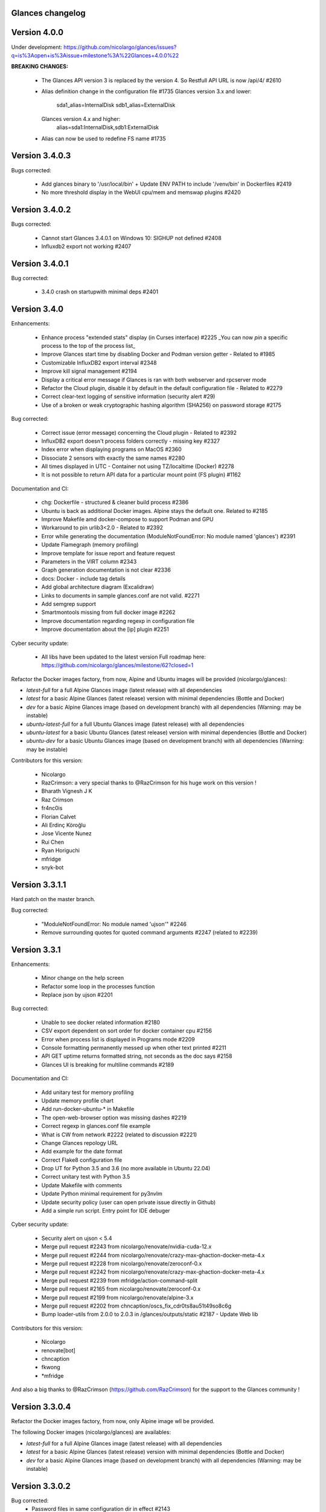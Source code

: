 ==============================================================================
                                Glances changelog
==============================================================================

===============
Version 4.0.0
===============

Under development: https://github.com/nicolargo/glances/issues?q=is%3Aopen+is%3Aissue+milestone%3A%22Glances+4.0.0%22

**BREAKING CHANGES:**

    * The Glances API version 3 is replaced by the version 4. So Restfull API URL is now /api/4/ #2610
    * Alias definition change in the configuration file #1735
      Glances version 3.x and lower:
        sda1_alias=InternalDisk
        sdb1_alias=ExternalDisk
      Glances version 4.x and higher:
        alias=sda1:InternalDisk,sdb1:ExternalDisk
    * Alias can now be used to redefine FS name #1735

===============
Version 3.4.0.3
===============

Bugs corrected:

    * Add glances binary to '/usr/local/bin' + Update ENV PATH to include '/venv/bin' in Dockerfiles #2419
    * No more threshold display in the WebUI cpu/mem and memswap plugins #2420

===============
Version 3.4.0.2
===============

Bugs corrected:

    * Cannot start Glances 3.4.0.1 on Windows 10: SIGHUP not defined #2408
    * Influxdb2 export not working #2407

===============
Version 3.4.0.1
===============

Bug corrected:

    * 3.4.0 crash on startupwith minimal deps #2401

===============
Version 3.4.0
===============

Enhancements:

    * Enhance process "extended stats" display (in Curses interface) #2225
      _You can now *pin* a specific process to the top of the process list_
    * Improve Glances start time by disabling Docker and Podman version getter - Related to #1985
    * Customizable InfluxDB2 export interval #2348
    * Improve kill signal management #2194
    * Display a critical error message if Glances is ran with both webserver and rpcserver mode
    * Refactor the Cloud plugin, disable it by default in the default configuration file - Related to #2279
    * Correct clear-text logging of sensitive information (security alert #29)
    * Use of a broken or weak cryptographic hashing algorithm (SHA256) on password storage #2175

Bug corrected:

    * Correct issue (error message) concerning the Cloud plugin - Related to #2392
    * InfluxDB2 export doesn't process folders correctly - missing key #2327
    * Index error when displaying programs on MacOS #2360
    * Dissociate 2 sensors with exactly the same names #2280
    * All times displayed in UTC - Container not using TZ/localtime (Docker) #2278
    * It is not possible to return API data for a particular mount point (FS plugin) #1162

Documentation and CI:

    * chg: Dockerfile - structured & cleaner build process #2386
    * Ubuntu is back as additional Docker images. Alpine stays the default one. Related to #2185
    * Improve Makefile amd docker-compose to support Podman and GPU
    * Workaround to pin urlib3<2.0 - Related to #2392
    * Error while generating the documentation (ModuleNotFoundError: No module named 'glances') #2391
    * Update Flamegraph (memory profiling)
    * Improve template for issue report and feature request
    * Parameters in the VIRT column #2343
    * Graph generation documentation is not clear #2336
    * docs: Docker - include tag details
    * Add global architecture diagram (Excalidraw)
    * Links to documents in sample glances.conf are not valid. #2271
    * Add semgrep support
    * Smartmontools missing from full docker image #2262
    * Improve documentation regarding regexp in configuration file
    * Improve documentation about the [ip] plugin #2251

Cyber security update:

    * All libs have been updated to the latest version
      Full roadmap here: https://github.com/nicolargo/glances/milestone/62?closed=1

Refactor the Docker images factory, from now, Alpine and Ubuntu images will be provided (nicolargo/glances):

- *latest-full* for a full Alpine Glances image (latest release) with all dependencies
- *latest* for a basic Alpine Glances (latest release) version with minimal dependencies (Bottle and Docker)
- *dev* for a basic Alpine Glances image (based on development branch) with all dependencies (Warning: may be instable)
- *ubuntu-latest-full* for a full Ubuntu Glances image (latest release) with all dependencies
- *ubuntu-latest* for a basic Ubuntu Glances (latest release) version with minimal dependencies (Bottle and Docker)
- *ubuntu-dev* for a basic Ubuntu Glances image (based on development branch) with all dependencies (Warning: may be instable)

Contributors for this version:

    * Nicolargo
    * RazCrimson: a very special thanks to @RazCrimson for his huge work on this version !
    * Bharath Vignesh J K
    * Raz Crimson
    * fr4nc0is
    * Florian Calvet
    * Ali Erdinç Köroğlu
    * Jose Vicente Nunez
    * Rui Chen
    * Ryan Horiguchi
    * mfridge
    * snyk-bot

===============
Version 3.3.1.1
===============

Hard patch on the master branch.

Bug corrected:

    * "ModuleNotFoundError: No module named 'ujson'" #2246
    * Remove surrounding quotes for quoted command arguments #2247 (related to #2239)

===============
Version 3.3.1
===============

Enhancements:

    * Minor change on the help screen
    * Refactor some loop in the processes function
    * Replace json by ujson #2201

Bug corrected:

    * Unable to see docker related information #2180
    * CSV export dependent on sort order for docker container cpu #2156
    * Error when process list is displayed in Programs mode #2209
    * Console formatting permanently messed up when other text printed #2211
    * API GET uptime returns formatted string, not seconds as the doc says #2158
    * Glances UI is breaking for multiline commands #2189

Documentation and CI:

    * Add unitary test for memory profiling
    * Update memory profile chart
    * Add run-docker-ubuntu-* in Makefile
    * The open-web-browser option was missing dashes #2219
    * Correct regexp in glances.conf file example
    * What is CW from network #2222 (related to discussion #2221)
    * Change Glances repology URL
    * Add example for the date format
    * Correct Flake8 configuration file
    * Drop UT for Python 3.5 and 3.6 (no more available in Ubuntu 22.04)
    * Correct unitary test with Python 3.5
    * Update Makefile with comments
    * Update Python minimal requirement for py3nvlm
    * Update security policy (user can open private issue directly in Github)
    * Add a simple run script. Entry point for IDE debuger

Cyber security update:

    * Security alert on ujson < 5.4
    * Merge pull request #2243 from nicolargo/renovate/nvidia-cuda-12.x
    * Merge pull request #2244 from nicolargo/renovate/crazy-max-ghaction-docker-meta-4.x
    * Merge pull request #2228 from nicolargo/renovate/zeroconf-0.x
    * Merge pull request #2242 from nicolargo/renovate/crazy-max-ghaction-docker-meta-4.x
    * Merge pull request #2239 from mfridge/action-command-split
    * Merge pull request #2165 from nicolargo/renovate/zeroconf-0.x
    * Merge pull request #2199 from nicolargo/renovate/alpine-3.x
    * Merge pull request #2202 from chncaption/oscs_fix_cdr0ts8au51t49so8c6g
    * Bump loader-utils from 2.0.0 to 2.0.3 in /glances/outputs/static #2187 - Update Web lib

Contributors for this version:

    * Nicolargo
    * renovate[bot]
    * chncaption
    * fkwong
    * *mfridge

And also a big thanks to @RazCrimson (https://github.com/RazCrimson) for the support to the Glances community !

===============
Version 3.3.0.4
===============

Refactor the Docker images factory, from now, only Alpine image wll be provided.

The following Docker images (nicolargo/glances) are availables:

- *latest-full* for a full Alpine Glances image (latest release) with all dependencies
- *latest* for a basic Alpine Glances (latest release) version with minimal dependencies (Bottle and Docker)
- *dev* for a basic Alpine Glances image (based on development branch) with all dependencies (Warning: may be instable)

===============
Version 3.3.0.2
===============

Bug corrected:
    * Password files in same configuration dir in effect #2143
    * Fail to load config file on Python 3.10 #2176

===============
Version 3.3.0.1
===============

Just a version to rebuild the Docker images.

===============
Version 3.3.0
===============

Enhancements:

    * Migration from AngularJS to Angular/React/Vue #2100 (many thanks to @fr4nc0is)
    * Improve the IP module with a link to Censys #2105
    * Add the public IP information to the WebUI #2105
    * Add an option to show a configurable clock/time module to display #2150
    * Add sort information on Docker plugin (console mode). Related to #2138
    * Password files in same configuration dir in effect #2143
    * If the container name is long, then display the start, not the end - Related to #1732
    * Make the Web UI same than Console for CPU plugin
    * [WINDOWS] Reorganise CPU stats display #2131
    * Remove the static exportable_plugins list from glances_export.py #1556
    * Limiting data exported for economic storage #1443

Bug corrected:

    * glances.conf FS hide not applying #1666
    * AMP: regex with special chars #2152
    * fix(help-screen): add missing shortcuts and columnize algorithmically #2135
    * Correct issue with the regexp filter (use fullmatch instead of match)
    * Errors when running Glances as web service #1702
    * Apply alias to Duplicate sensor name #1686
    * Make the hide function in sensors section compliant with lower/upercase #1590
    * Web UI truncates the days part of CPU time counter of the process list #2108
    * Correct alignement issue with the diskio plugin (Console UI)

Documentation and CI:

    * Refactor Docker file CI
    * Add Codespell to the CI pipeline #2148
    * Please add docker-compose example and document example. #2151
    * [DOC] Glances failed to start and some other issues - BSD #2106
    * [REQUEST Docker image] Output log to stdout #2128 (for debian)
    * Fix code scanning alert - Clear-text logging of sensitive information #2124
    * Improve makefile (with online documentation)
    * buildx failed with: ERROR: failed to solve: python:3.10-slim-buster: no match for platform in manifest #2120
    * [Update docs] Can I export only the fields I need in csv report？ #2113
    * Windows Python 3 installation fails on dependency package "future" #2109

Contributors for this version:

    * fr4nc0is : a very special thanks to @fr4nc0is for his huge work on the Glances v3.3.0 WebUI !!!
    * Kostis Anagnostopoulos
    * Kian-Meng Ang
    * dependabot[bot]
    * matthewaaronthacker
    * and your servant Nicolargo

===============
Version 3.2.7
===============

Enhancements:

    * Config to disable all plugins by default (or enable an exclusive list) #2089
    * Keybind(s) for modifying nice level #2081
    * [WEBUI] Reorganize help screen #2037
    * Add a Json stdout option #2060
    * Improve error message when export error occurs
    * Improve error message when MQTT error occurs
    * Change the way core are displayed
    * Remove unused key in the process list
    * Refactor top menu of the curse interface
    * Improve Irix display for the load plugin

Bug corrected:

    * In the sensor plugin thresholds in the configuration file should overwrite system ones #2058
    * Drive names truncated in Web UI #2055
    * Correct issue with CPU label

Documentation and CI:

    * Improve makefile help #2078
    * Add quote to the update command line (already ok for the installation). Related to #2073
    * Make Glances (almost) compliant with REUSE #2042
    * Update README for Debian package users
    * Update documentation for Docker
    * Update docs for new shortcut
    * Disable Pyright on the Git actions pipeline
    * Refactor comments
    * Except datutil import error
    * Another dep issue solved in the Alpine Docker + issue in the outdated method

Contributors for this version:

    * Nicolargo
    * Sylvain MOUQUET
    * FastThenLeft
    * Jiajie Chen
    * dbrennand
    * ewuerger

===============
Version 3.2.6
===============

Enhancement requests:

    * Create a Show option in the configuration file to only show some stats #2052
    * Use glances.conf file inside docker-compose folder for Docker images
    * Optionally disable public ip #2030
    * Update public ip at intervals #2029

Bug corrected:

    * Unitary tests should run loopback interface #2051
    * Add python-datutil dep for Focker plugin #2045
    * Add venv to list of .PHONY in Makefile #2043
    * Glances API Documentation displays non valid json #2036

A big thanks to @RazCrimson for his contribution !

Thanks for others contributors:

    * Steven Conaway
    * aekoroglu

===============
Version 3.2.5
===============

Enhancement requests:

    * Add a Accumulated per program function to the Glances process list needs test new feature plugin/ps #2015
    * Including battery and AC adapter health in Glances enhancement new feature #1049
    * Display uptime of a docker container enhancement plugin/docker #2004
    * Add a code formatter enhancement #1964

Bugs corrected:

    * Threading.Event.isSet is deprecated in Python 3.10 #2017
    * Fix code scanning alert - Clear-text logging of sensitive information security #2006
    * The gpu temperature unit are displayed incorrectly in web ui bug #2002
    * Doc for 'alert' Restfull/JSON API response documentation #1994
    * Show the spinning state of a disk documentation #1993
    * Web server status check endpoint enhancement #1988
    * --time parameter being ignored for client/server mode bug #1978
    * Amp with pipe do not work documentation #1976
    * glances_ip.py plugin relies on low rating / malicious site domain bug security #1975
    * "N" command freezes/unfreezes the current time instead of show/hide bug #1974
    * Missing commands in help "h" screen enhancement needs contributor #1973
    * Grafana dashboards not displayed with influxdb2 enhancement needs contributor #1960
    * Glances reports different amounts of used memory than free -m or top documentation #1924
    * Missing: Help command doesn't have info on TCP Connections bug documentation enhancement needs contributor #1675
    * Docstring convention documentation enhancement #940

Thanks for the bug report and the patch: @RazCrimson, @Karthikeyan Singaravelan, @Moldavite, @ledwards

===============
Version 3.2.4.1
===============

Bugs corrected:

    * Missing packaging dependency when using pip install #1955

===============
Version 3.2.4
===============

Bugs corrected:

    * Failure to start on Apple M1 Max #1939
    * Influxdb2 via SSL #1934
    * Update WebUI (security patch). Thanks to @notFloran.
    * Switch from black <> white theme with the '9' hotkey - Related to issue #976
    * Fix: Docker plugin - Invalid IO stats with Arch Linux #1945
    * Bug Fix: Docker plugin - Network stats not being displayed #1944
    * Fix Grafana CPU temperature panel #1954
    * is_disabled name fix #1949
    * Fix tipo in documentation #1932
    * distutils is deprecated in Python 3.10 #1923
    * Separate battery percentages #1920
    * Update docs and correct make docs-server target in Makefile

Enhancement requests:

    * Improve --issue by displaying the second update iteration and not the first one. More relevant
    * Improve --issue option with Python version and paths
    * Correct an issue on idle display
    * Refactor Mem + MemSwap Curse
    * Refactor CPU Curses code

Contributors for this version:
    * Nicolargo
    * RazCrimson
    * Floran Brutel
    * H4ckerxx44
    * Mohamad Mansour
    * Néfix Estrada
    * Zameer Manji

===============
Version 3.2.3.1
===============

Patch to correct issue (regression) #1922:

    * Incorrect processes disk IO stats #1922
    * DSM 6 docker error crash /sys/class/power_supply #1921

===============
Version 3.2.3
===============

Bugs corrected:

    * Docker container monitoring only show half command? #1912
    * Processor name getting cut off #1917
    * batinfo not in docker image (and in requirements files...) ? #1915
    * Glances don't send hostname (tag) to influxdb2 #1913
    * Public IP address doesn't display anymore #1910
    * Debian Docker images broken with version 3.2.2 #1905

Enhancement requests:

    * Make the process sort list configurable through the command line #1903
    * [WebUI] truncates network name #1699

===============
Version 3.2.2
===============

Bugs corrected:

    * [3.2.0/3.2.1] keybinding not working anymore #1904
    * InfluxDB/InfluxDB2 Export object has no attribute hostname #1899

Documentation: The "make docs" generate RestFull/API documentation file.

===============
Version 3.2.1
===============

Bugs corrected:

    * Glances 3.2.0 and influxdb export - Missing network data bug #1893

Enhancement requests:

    * Security audit - B411 enhancement (Monkey patch XML RPC Lib) #1025
    * Also search glances.conf file in /usr/share/doc/glances/glances.conf #1862

===============
Version 3.2.0
===============

This release is a major version (but minor number because the API did not change). It focus on
*CPU consumption*. I use `Flame profiling https://github.com/nicolargo/glances/wiki/Glances-FlameGraph`_
and code optimization to *reduce CPU consumption from 20% to 50%* depending on your system.

Enhancement and development requests:

    * Improve CPU consumption
        - Make the refresh rate configurable per plugin #1870
        - Add caching for processing username and cmdline
        - Correct and improve refresh time method
        - Set refresh rate for global CPU percent
        - Set the default refresh rate of system stats to 60 seconds
        - Default refresh time for sensors is refresh rate * 2
        - Improve history perf
        - Change main curses loop
        - Improve Docker client connection
        - Update Flame profiling
    * Get system sensors temperatures thresholds #1864
    * Filter data exported from Docker plugin
    * Make the Docker API connection timeout configurable
    * Add --issue to Github issue template
    * Add release-note in the Makefile
    * Add some comments in cpu_percent
    * Add some comments to the processlist.py
    * Set minimal version for PSUtil to 5.3.0
    * Add comment to default glances.conf file
    * Improve code quality #820
    * Update WebUI for security vuln

Bugs corrected:

    * Quit from help should return to main screen, not exit #1874
    * AttributeError: 'NoneType' object has no attribute 'current' #1875
    * Merge pull request #1873 from metayan/fix-history-add
    * Correct filter
    * Correct Flake8 issue in plugins
    * Pressing Q to get rid of irq not working #1792
    * Spelling correction in docs #1886
    * Starting an alias with a number causes a crash #1885
    * Network interfaces not applying in web UI #1884
    * Docker containers information missing with Docker 20.10.x #1878
    * Get system sensors temperatures thresholds #1864

Contibutors for this version:

    * Nicolargo
    * Markus Pöschl
    * Clifford W. Hansen
    * Blake
    * Yan

===============
Version 3.1.7
===============

Enhancements and bug corrected:

    * Security audit - B411 #1025 (by nicolargo)
    * GPU temperature not shown in webview #1849 (by nicolargo)
    * Remove shell=True for actions (following Bandit issue report) #1851 (by nicolargo)
    * Replace Travis by Github action #1850 (by nicolargo)
    * '/api/3/processlist/pid/3936'use this api can't get right info,all messy code #1828 (by nicolargo)
    * Refactor the way importants stats are displayed #1826 (by nicolargo)
    * Re-apply the Add hide option to sensors plugin #1596 PR (by nicolargo)
    * Smart plugin error while start glances as root #1806 (by nicolargo)
    * Plugin quicklook takes more than one seconds to update #1820 (by nicolargo)
    * Replace Pystache by Chevron 2/2  See #1817 (by nicolargo)
    * Doc. No SMART screenshot. #1799 (by nicolargo)
    * Update docs following PR #1798 (by nicolargo)

Contributors for this version:

    - Nicolargo
    - Deosrc
    - dependabot[bot]
    - Michael J. Cohen
    - Rui Chen
    - Stefan Eßer
    - Tuux

===============
Version 3.1.6.2
===============

Bugs corrected:

    * Remove bad merge for a non tested feature (see https://github.com/nicolargo/glances/issues/1787#issuecomment-774682954)

Version 3.1.6.1
===============

Bugs corrected:

    * Glances crash after installing module for shown GPU information on Windows 10 #1800

Version 3.1.6
=============

Enhancements and new features:

    * Kill a process from the Curses interface #1444
    * Manual refresh on F5 in the Curses interface #1753
    * Hide function in sensors section #1590
    * Enhancement Request: .conf parameter for AMP #1690
    * Password for Web/Browser mode  #1674
    * Unable to connect to Influxdb 2.0 #1776
    * ci: fix release process and improve build speeds #1782
    * Cache cpuinfo output #1700
    * sort by clicking improvements and bug #1578
    * Allow embedded AMP python script to be placed in a configurable location #1734
    * Add attributes to stdout/stdout-csv plugins #1733
    * Do not shorten container names #1723

Bugs corrected:

    * Version tag for docker image packaging #1754
    * Unusual characters in cmdline cause lines to disappear and corrupt the display #1692
    * UnicodeDecodeError on any command with a utf8 character in its name #1676
    * Docker image is not up to date install #1662
    * Add option to set the strftime format #1785
    * fix: docker dev build contains all optional requirements #1779
    * GPU information is incomplete via web #1697
    * [WebUI] Fix display of null values for GPU plugin #1773
    * crash on startup on Illumos when no swap is configured #1767
    * Glances crashes with 2 GPUS bug #1683
    * [Feature Request] Filter Docker containers#1748
    * Error with IP Plugin : object has no attribute #1528
    * docker-compose #1760
    * [WebUI] Fix sort by disk io #1759
    * Connection to MQTT server failst #1705
    * Misleading image tag latest-arm needs contributor packaging #1419
    * Docker nicolargo/glances:latest missing arm builds? #1746
    * Alpine image is broken packaging #1744
    * RIP Alpine? needs contributor packaging #1741
    * Manpage improvement documentation #1743
    * Make build reproducible packaging #1740
    * Automated multiarch builds for docker #1716
    * web ui of glances is not coming #1721
    * fixing command in json.rst #1724
    * Fix container rss value #1722
    * Alpine Image is broken needs test packaging #1720
    * Fix gpu plugin to handle multiple gpus with different reporting capabilities bug #1634

Version 3.1.5
=============

Enhancements and new features:

    * Enhancement: RSS for containers enhancement #1694
    * exports: support rabbitmq amqps enhancement #1687
    * Quick Look missing CPU Infos enhancement #1685
    * Add amqps protocol support for rabbitmq export #1688
    * Select host in Grafana json #1684
    * Value for free disk space is counterintuative on ext file systems enhancement #644

Bugs corrected:

    * Can't start server: unexpected keyword argument 'address' bug enhancement #1693
    * class AmpsList method _build_amps_list() Windows fail (glances/amps_list.py) bug #1689
    * Fix grammar in sensors documentation #1681
    * Reflect "used percent" user disk space for [fs] alert #1680
    * Bug: [fs] plugin needs to reflect user disk space usage needs test #1658
    * Fixed formatting on FS example #1673
    * Missing temperature documentation #1664
    * Wiki page for starting as a service documentation #1661
    * How to start glances with --username option on syetemd? documentation #1657
    * tests using /etc/glances/glances.conf from already installed version bug #1654
    * Unittests: Use sys.executable instead of hardcoding the python interpreter #1655
    * Glances should not phone home install #1646
    * Add lighttpd reverse proxy config to the wiki documentation #1643
    * Undefined name 'i' in plugins/glances_gpu.py bug #1635

Version 3.1.4
=============

Enhancements and new features:

    * FS filtering can be done on device name documentation enhancement #1606
    * Feature request: Include hostname in all (e.g. kafka) exports #1594
    * Threading.isAlive was removed in Python 3.9. Use is_alive. #1585
    * log file under public/shared tmp/ folders must not have deterministic name #1575
    * Install / Systemd Debian documentation #1560
    * Display load as percentage when Irix mode is disable #1554
    * [WebUI] Add a new TCP connections status plugin new feature #1547
    * Make processes.sort_key configurable enhancement #1536
    * NVIDIA GPU temperature #1523
    * Feature request: HDD S.M.A.R.T. #1288

Bugs corrected:

    * Glances 3.1.3: when no network interface with Public address #1615
    * NameError: name 'logger' is not defined #1602
    * Disk IO stats missing after upgrade to 5.5.x kernel #1601
    * Glances don't want to run on Crostini (LXC Container, Debian 10, python 3.7.3) #1600
    * Kafka key name needs to be bytes #1593
    * Can't start glances with glances --export mqtt #1581
    * [WEBUI] AMP plugins is not displayed correctly in the Web Interface #1574
    * Unhandled AttributeError when no config files found #1569
    * Glances writing lots of Docker Error message in logs file enhancement #1561
    * GPU stats not showing on mobile web view bug needs test #1555
    * KeyError: b'Rss:' in memory_maps #1551
    * CPU usage is always 100% #1550
    * IP plugin still exporting data when disabled #1544
    * Quicklook plugin not working on Systemd #1537

Version 3.1.3
=============

Enhancements and new features:

  * Add a new TCP connections status plugin enhancement #1526
  * Add --enable-plugin option from the command line

Bugs corrected:

  * Fix custom refresh time in the web UI #1548 by notFloran
  * Fix issue in WebUI with empty docker stats #1546 by notFloran
  * Glances fails without network interface bug #1535
  * Disable option in the configuration file is now take into account

Others:

  * Sensors plugin is disable by default (high CPU consumption on some Liux distribution).

Version 3.1.2
=============

Enhancements and new features:

  * Make CSV export append instead of replace #1525
  * HDDTEMP config IP and Port #1508
  * [Feature Request] Option in config to change character used to display percentage in Quicklook #1508

Bugs corrected:
  * Cannot restart glances with --export influxdb after update to 3.1.1 bug #1530
  * ip plugin empty interface bug #1509
  * Glances Snap doesn't run on Orange Pi Zero running Ubuntu Core 16 bug #1517
  * Error with IP Plugin : object has no attribute bug #1528
  * repair the problem that when running 'glances --stdout-csv amps' #1520
  * Possible typo in glances_influxdb.py #1514

Others:

      * In debug mode (-d) all duration (init, update are now logged). Grep duration in log file.

Version 3.1.1
=============

Enhancements and new features:

    * Please add some sparklines! #1446
    * Add Load Average (similar to Linux) on Windows #344
    * Add authprovider for cassandra export (thanks to @EmilienMottet) #1395
    * Curses's browser server list sorting added (thanks to @limfreee) #1396
    * ElasticSearch: add date to index, unbreak object push (thanks to @genevera) #1438
    * Performance issue with large folder #1491
    * Can't connect to influxdb with https enabled #1497

Bugs corrected:

    * Fix Cassandra table name export #1402
    * 500 Internal Server Error /api/3/network/interface_name #1401
    * Connection to MQTT server failed : getaddrinfo() argument 2 must be integer or string #1450
    * `l` keypress (hide alert log) not working after some time #1449
    * Too less data using prometheus exporter #1462
    * Getting an error when running with prometheus exporter #1469
    * Stack trace when starts Glances on CentOS #1470
    * UnicodeEncodeError: 'ascii' codec can't encode character u'\u25cf' - Raspbian stretch #1483
    * Prometheus integration broken with latest prometheus_client #1397
    * "sorted by ?" is displayed when setting the sort criterion to "USER" #1407
    * IP plugin displays incorrect subnet mask #1417
    * Glances PsUtil ValueError on IoCounter with TASK kernel options #1440
    * Per CPU in Web UI have some display issues. #1494
    * Fan speed and voltages section? #1398

Others:

    * Documentation is unclear how to get Docker information #1386
    * Add 'all' target to the Pip install (install all dependencies)
    * Allow comma separated commands in AMP

Version 3.1
===========

Enhancements and new features:

    * Add a CSV output format to the STDOUT output mode #1363
    * Feature request: HDD S.M.A.R.T. reports (thanks to @tnibert) #1288
    * Sort docker stats #1276
    * Prohibit some plug-in data from being exported to influxdb #1368
    * Disable plugin from Glances configuration file #1378
    * Curses-browser's server list paging added (thanks to @limfreee) #1385
    * Client Browser's thread management added (thanks to @limfreee) #1391

Bugs corrected:

    * TypeError: '<' not supported between instances of 'float' and 'str' #1315
    * GPU plugin not exported to influxdb #1333
    * Crash after running fine for several hours #1335
    * Timezone listed doesn’t match system timezone, outputs wrong time #1337
    * Compare issue with Process.cpu_times() #1339
    * ERROR -- Can not grab extended stats (invalid attr name 'num_fds') #1351
    * Action on port/web plugins is not working #1358
    * Support for monochrome (serial) terminals e.g. vt220 #1362
    * TypeError on opening (Wifi plugin) #1373
    * Some field name are incorrect in CSV export #1372
    * Standard output misbehaviour (need to flush) #1376
    * Create an option to set the username to use in Web or RPC Server mode #1381
    * Missing kernel task names when the webui is switched to long process names #1371
    * Drive name with special characters causes crash #1383
    * Cannot get stats in Cloud plugin (404) #1384

Others:

    * Add Docker documentation (thanks to @rgarrigue)
    * Refactor Glances logs (now called Glances events)
    * "chart" extra dep replace by "graph" #1389

Version 3.0.2
=============

Bug corrected:

    * Glances IO Errorno 22 - Invalid argument #1326

Version 3.0.1
=============

Bug corrected:

    *  AMPs error if no output are provided by the system call #1314

Version 3.0
===========

See the release note here: https://github.com/nicolargo/glances/wiki/Glances-3.0-Release-Note

Enhancements and new features:

    * Make the left side bar width dynamic in the Curse UI #1177
    * Add threads number in the process list #1259
    * A way to have only REST API available and disable WEB GUI access #1149
    * Refactor graph export plugin (& replace Matplolib by Pygal) #697
    * Docker module doesn't export details about stopped containers #1152
    * Add dynamic fields in all sections of the configuration file #1204
    * Make plugins and export CLI option dynamical #1173
    * Add a light mode for the console UI #1165
    * Refactor InfluxDB (API is now stable) #1166
    * Add deflate compression support to the RestAPI #1182
    * Add a code of conduct for Glances project's participants #1211
    * Context switches bottleneck identification #1212
    * Take advantage of the psutil issue #1025 (Add process_iter(attrs, ad_value)) #1105
    * Nice Process Priority Configuration #1218
    * Display debug message if dep lib is not found #1224
    * Add a new output mode to stdout #1168
    * Huge refactor of the WebUI packaging thanks to @spike008t #1239
    * Add time zone to the current time #1249
    * Use HTTPs URLs to check public IP address #1253
    * Add labels support to Promotheus exporter #1255
    * Overlap in Web UI when monitoring a machine with 16 cpu threads #1265
    * Support for exporting data to a MQTT server #1305

    One more thing ! A new Grafana Dash is available with:
    * Network interface variable
    * Disk variable
    * Container CPU

Bugs corrected:

    * Crash in the Wifi plugin on my Laptop #1151
    * Failed to connect to bus: No such file or directory #1156
    * glances_plugin.py has a problem with specific docker output #1160
    * Key error 'address' in the IP plugin #1176
    * NameError: name 'mode' is not defined in case of interrupt shortly after starting the server mode #1175
    * Crash on startup: KeyError: 'hz_actual_raw' on Raspbian 9.1 #1170
    * Add missing mount-observe and system-observe interfaces #1179
    * OS specific arguments should be documented and reported #1180
    * 'ascii' codec can't encode character u'\U0001f4a9' in position 4: ordinal not in range(128) #1185
    * KeyError: 'memory_info' on stats sum #1188
    * Electron/Atom processes displayed wrong in process list #1192
    * Another encoding issue... With both Python 2 and Python 3 #1197
    * Glances do not exit when eating 'q' #1207
    * FreeBSD blackhole bug #1202
    * Glances crashes when mountpoint with non ASCII characters exists #1201
    * [WEB UI] Minor issue on the Web UI #1240
    * [Glances 3.0 RC1] Client/Server is broken #1244
    * Fixing horizontal scrolling #1248
    * Stats updated during export (thread issue) #1250
    * Glances --browser crashed when more than 40 glances servers on screen 78x45 #1256
    * OSX - Python 3 and empty percent and res #1251
    * Crashes when influxdb option set #1260
    * AMP for kernel process is not working #1261
    * Arch linux package (2.11.1-2) psutil (v5.4.1): RuntimeWarning: ignoring OSError #1203
    * Glances crash with extended process stats #1283
    * Terminal window stuck at the last accessed *protected* server #1275
    * Glances shows mdadm RAID0 as degraded when chunksize=128k and the array isn't degraded. #1299
    * Never starts in a server on Google Cloud and FreeBSD #1292

Backward-incompatible changes:

    * Support for Python 3.3 has been dropped (EOL 2017-09-29)
    * Support for psutil < 5.3.0 has been dropped
    * Minimum supported Docker API version is now 1.21 (Docker plugins)
    * Support for InfluxDB < 0.9 is deprecated (InfluxDB exporter)
    * Zeroconf lib should be pinned to 0.19.1 for Python 2.x
    * --disable-<plugin> no longer available (use --disable-plugin <plugin>)
    * --export-<exporter> no longer available (use --export <exporter>)

News command line options:

    --disable-webui  Disable the WebUI (only RESTful API will respond)
    --enable-light   Enable the light mode for the UI interface
    --modules-list   Display plugins and exporters list
    --disable-plugin plugin1,plugin2
                     Disable a list of comma separated plugins
    --export exporter1,exporter2
                     Export stats to a comma separated exporters
    --stdout plugin1,plugin2.attribute
                     Display stats to stdout

News configuration keys in the glances.conf file:

Graph:

    [graph]
    # Configuration for the --export graph option
    # Set the path where the graph (.svg files) will be created
    # Can be overwrite by the --graph-path command line option
    path=/tmp
    # It is possible to generate the graphs automatically by setting the
    # generate_every to a non zero value corresponding to the seconds between
    # two generation. Set it to 0 to disable graph auto generation.
    generate_every=60
    # See following configuration keys definitions in the Pygal lib documentation
    # http://pygal.org/en/stable/documentation/index.html
    width=800
    height=600
    style=DarkStyle

Processes list Nice value:

    [processlist]
    # Nice priorities range from -20 to 19.
    # Configure nice levels using a comma-separated list.
    #
    # Nice: Example 1, non-zero is warning (default behavior)
    nice_warning=-20,-19,-18,-17,-16,-15,-14,-13,-12,-11,-10,-9,-8,-7,-6,-5,-4,-3,-2,-1,1,2,3,4,5,6,7,8,9,10,11,12,13,14,15,16,17,18,19
    #
    # Nice: Example 2, low priority processes escalate from careful to critical
    #nice_careful=1,2,3,4,5,6,7,8,9
    #nice_warning=10,11,12,13,14
    #nice_critical=15,16,17,18,19

Docker plugin (related to #1152)

    [docker]
    # By default, Glances only display running containers
    # Set the following key to True to display all containers
    all=False

All configuration file values (related to #1204)

    [influxdb]
    # It is possible to use dynamic system command
    prefix=`hostname`
    tags=foo:bar,spam:eggs,system:`uname -a`

==============================================================================
Glances Version 2
==============================================================================

Version 2.11.1
==============

    * [WebUI] Sensors not showing on Web (issue #1142)
    * Client and Quiet mode don't work together (issue #1139)

Version 2.11
============

Enhancements and new features:

    * New export plugin: standard and configurable RESTful exporter (issue #1129)
    * Add a JSON export module (issue #1130)
    * [WIP] Refactoring of the WebUI

Bugs corrected:

    * Installing GPU plugin crashes entire Glances (issue #1102)
    * Potential memory leak in Windows WebUI (issue #1056)
    * glances_network `OSError: [Errno 19] No such device` (issue #1106)
    * GPU plugin. <class 'TypeError'>: ... not JSON serializable"> (issue #1112)
    * PermissionError on macOS (issue #1120)
    * Can't move up or down in glances --browser (issue #1113)
    * Unable to give aliases to or hide network interfaces and disks (issue #1126)
    * `UnicodeDecodeError` on mountpoints with non-breaking spaces (issue #1128)

Installation:

    * Create a Snap of Glances (issue #1101)

Version 2.10
============

Enhancements and new features:

    * New plugin to scan remote Web sites (URL) (issue #981)
    * Add trends in the Curses interface (issue #1077)
    * Add new repeat function to the action (issue #952)
    * Use -> and <- arrows keys to switch between processing sort (issue #1075)
    * Refactor __init__ and main scripts (issue #1050)
    * [WebUI] Improve WebUI for Windows 10 (issue #1052)

Bugs corrected:

    * StatsD export prefix option is ignored (issue #1074)
    * Some FS and LAN metrics fail to export correctly to StatsD (issue #1068)
    * Problem with non breaking space in file system name (issue #1065)
    * TypeError: string indices must be integers (Network plugin) (issue #1054)
    * No Offline status for timeouted ports? (issue #1084)
    * When exporting, uptime values loop after 1 day (issue #1092)

Installation:

  * Create a package.sh script to generate .DEB, .RPM and others... (issue #722)
  ==> https://github.com/nicolargo/glancesautopkg
  * OSX: can't python setup.py install due to python 3.5 constraint (issue #1064)

Version 2.9.1
=============

Bugs corrected:

    * Glances PerCPU issues with Curses UI on Android (issue #1071)
    * Remove extra } in format string (issue #1073)

Version 2.9.0
=============

Enhancements and new features:

    * Add a Prometheus export module (issue #930)
    * Add a Kafka export module (issue #858)
    * Port in the -c URI (-c hostname:port) (issue #996)

Bugs corrected:

    * On Windows --export-statsd terminates immediately and does not export (issue #1067)
    * Glances v2.8.7 issues with Curses UI on Android (issue #1053)
    * Fails to start, OSError in sensors_temperatures (issue #1057)
    * Crashes after long time running the glances --browser (issue #1059)
    * Sensor values don't refresh since psutil backend (issue #1061)
    * glances-version.db Permission denied (issue #1066)

Version 2.8.8
=============

Bugs corrected:

    * Drop requests to check for outdated Glances version
    * Glances cannot load "Powersupply" (issue #1051)

Version 2.8.7
=============

Bugs corrected:

    * Windows OS - Global name standalone not defined again (issue #1030)

Version 2.8.6
=============

Bugs corrected:

    * Windows OS - Global name standalone not defined (issue #1030)

Version 2.8.5
=============

Bugs corrected:

    * Cloud plugin error: Name 'requests' is not defined (issue #1047)

Version 2.8.4
=============

Bugs corrected:

    * Correct issue on Travis CI test

Version 2.8.3
=============

Enhancements and new features:

    * Use new sensors-related APIs of psutil 5.1.0 (issue #1018)
    * Add a "Cloud" plugin to grab stats inside the AWS EC2 API (issue #1029)

Bugs corrected:

    * Unable to launch Glances on Windows (issue #1021)
    * Glances --export-influxdb starts Webserver (issue #1038)
    * Cut mount point name if it is too long (issue #1045)
    * TypeError: string indices must be integers in per cpu (issue #1027)
    * Glances crash on RPi 1 running ArchLinuxARM (issue #1046)

Version 2.8.2
=============

Bugs corrected:

    * InfluxDB export in 2.8.1 is broken (issue #1026)

Version 2.8.1
=============

Enhancements and new features:

    * Enable docker plugin on Windows (issue #1009) - Thanks to @fraoustin

Bugs corrected:

    * Glances export issue with CPU and SENSORS (issue #1024)
    * Can't export data to a CSV file in Client/Server mode (issue #1023)
    * Autodiscover error while binding on IPv6 addresses (issue #1002)
    * GPU plugin is display when hitting '4' or '5' shortkeys (issue #1012)
    * Interrupts and usb_fiq (issue #1007)
    * Docker image does not work in web server mode! (issue #1017)
    * IRQ plugin is not display anymore (issue #1013)
    * Autodiscover error while binding on IPv6 addresses (issue #1002)

Version 2.8
===========

Changes:

    * The curses interface on Windows is no more. The web-based interface is now
      the default. (issue #946)
    * The name of the log file now contains the name of the current user logged in,
      i.e., 'glances-USERNAME.log'.
    * IRQ plugin off by default. '--disable-irq' option replaced by '--enable-irq'.

Enhancements and new features:

    * GPU monitoring (limited to NVidia) (issue #170)
    * WebUI CPU consumption optimization (issue #836)
    * Not compatible with the new Docker API 2.0 (Docker 1.13) (issue #1000)
    * Add ZeroMQ exporter (issue #939)
    * Add CouchDB exporter (issue #928)
    * Add hotspot Wifi information (issue #937)
    * Add default interface speed and automatic rate thresolds (issue #718)
    * Highlight max stats in the processes list (issue #878)
    * Docker alerts and actions (issue #875)
    * Glances API returns the processes PPID (issue #926)
    * Configure server cached time from the command line --cached-time (issue #901)
    * Make the log logger configurable (issue #900)
    * System uptime in export (issue #890)
    * Refactor the --disable-* options (issue #948)
    * PID column too small if kernel.pid_max is > 99999 (issue #959)

Bugs corrected:

    * Glances RAID plugin Traceback (issue #927)
    * Default AMP crashes when 'command' given (issue #933)
    * Default AMP ignores `enable` setting (issue #932)
    * /proc/interrupts not found in an OpenVZ container (issue #947)

Version 2.7.1
=============

Bugs corrected:

    * AMP plugin crashes on start with Python 3 (issue #917)
    * Ports plugin crashes on start with Python 3 (issue #918)

Version 2.7
===========

Backward-incompatible changes:

    * Drop support for Python 2.6 (issue #300)

Deprecated:

    * Monitoring process list module is replaced by AMP (see issue #780)
    * Use --export-graph instead of --enable-history (issue #696)
    * Use --path-graph instead of --path-history (issue #696)

Enhancements and new features:

    * Add Application Monitoring Process plugin (issue #780)
    * Add a new "Ports scanner" plugin (issue #734)
    * Add a new IRQ monitoring plugin (issue #911)
    * Improve IP plugin to display public IP address (issue #646)
    * CPU additional stats monitoring: Context switch, Interrupts... (issue #810)
    * Filter processes by others stats (username) (issue #748)
    * [Folders] Differentiate permission issue and non-existence of a directory (issue #828)
    * [Web UI] Add cpu name in quicklook plugin (issue #825)
    * Allow theme to be set in configuration file (issue #862)
    * Display a warning message when Glances is outdated (issue #865)
    * Refactor stats history and export to graph. History available through API (issue #696)
    * Add Cassandra/Scylla export plugin (issue #857)
    * Huge pull request by Nicolas Hart to optimize the WebUI (issue #906)
    * Improve documentation: http://glances.readthedocs.io (issue #872)

Bugs corrected:

    * Crash on launch when viewing temperature of laptop HDD in sleep mode (issue #824)
    * [Web UI] Fix folders plugin never displayed (issue #829)
    * Correct issue IP plugin: VPN with no internet access (issue #842)
    * Idle process is back on FreeBSD and Windows (issue #844)
    * On Windows, Glances try to display unexisting Load stats (issue #871)
    * Check CPU info (issue #881)
    * Unicode error on processlist on Windows server 2008 (french) (issue #886)
    * PermissionError/OSError when starting glances (issue #885)
    * Zeroconf problem with zeroconf_type = "_%s._tcp." % __appname__ (issue #888)
    * Zeroconf problem with zeroconf service name (issue #889)
    * [WebUI] Glances will not get past loading screen - Windows OS (issue #815)
    * Improper bytes/unicode in glances_hddtemp.py (issue #887)
    * Top 3 processes are back in the alert summary

Code quality follow up: from 5.93 to 6.24 (source: https://scrutinizer-ci.com/g/nicolargo/glances)

Version 2.6.2
=============

Bugs corrected:

    * Crash with Docker 1.11 (issue #848)

Version 2.6.1
=============

Enhancements and new features:

    * Add a connector to Riemann (issue #822 by Greogo Nagy)

Bugs corrected:

    * Browsing for servers which are in the [serverlist] is broken (issue #819)
    * [WebUI] Glances will not get past loading screen (issue #815) opened 9 days ago
    * Python error after upgrading from 2.5.1 to 2.6 bug (issue #813)

Version 2.6
===========

Deprecations:

    * Add deprecation warning for Python 2.6.
      Python 2.6 support will be dropped in future releases.
      Please switch to at least Python 2.7 or 3.3+ as soon as possible.
      See http://www.snarky.ca/stop-using-python-2-6 for more information.

Enhancements and new features:

    * Add a connector to ElasticSearch (welcome to Kibana dashboard) (issue #311)
    * New folders' monitoring plugins (issue #721)
    * Use wildcard (regexp) to the hide configuration option for network, diskio and fs sections (issue #799 )
    * Command line arguments are now take into account in the WebUI (#789 by  @notFloran)
    * Change username for server and web server authentication (issue #693)
    * Add an option to disable top menu (issue #766)
    * Add IOps in the DiskIO plugin (issue #763)
    * Add hide configuration key for FS Plugin (issue #736)
    * Add process summary min/max stats (issue #703)
    * Add timestamp to the CSV export module (issue #708)
    * Add a shortcut 'E' to delete process filter (issue #699)
    * By default, hide disk I/O ram1-** (issue #714)
    * When Glances is starting the notifications should be delayed (issue #732)
    * Add option (--disable-bg) to disable ANSI background colours (issue #738 by okdana)
    * [WebUI] add "pointer" cursor for sortable columns (issue #704 by @notFloran)
    * [WebUI] Make web page title configurable (issue #724)
    * Do not show interface in down state (issue #765)
    * InfluxDB > 0.9.3 needs float and not int for numerical value (issue#749 and issue#750 by nicolargo)

Bugs corrected:

    * Can't read sensors on a Thinkpad (issue #711)
    * InfluxDB/OpenTSDB: tag parsing broken (issue #713)
    * Grafana Dashboard outdated for InfluxDB 0.9.x (issue #648)
    * '--tree' breaks process filter on Debian 8 (issue #768)
    * Fix highlighting of process when it contains whitespaces (issue #546 by Alessio Sergi)
    * Fix RAID support in Python 3 (issue #793 by Alessio Sergi)
    * Use dict view objects to avoid issue (issue #758 by Alessio Sergi)
    * System exit if Cpu not supported by the Cpuinfo lib (issue #754 by nicolargo)
    * KeyError: 'cpucore' when exporting data to InfluxDB (issue #729 by nicolargo)

Others:
    * A new Glances docker container to monitor your Docker infrastructure is available here (issue #728): https://hub.docker.com/r/nicolargo/glances/
    * Documentation is now generated automatically thanks to Sphinx and the Alessio Sergi patch (https://glances.readthedocs.io/en/latest/)

Contributors summary:
    * Nicolas Hennion: 112 commits
    * Alessio Sergi: 55 commits
    * Floran Brutel: 19 commits
    * Nicolas Hart: 8 commits
    * @desbma: 4 commits
    * @dana: 2 commits
    * Damien Martin, Raju Kadam, @georgewhewell: 1 commit

Version 2.5.1
=============

Bugs corrected:

    * Unable to unlock password protected servers in browser mode bug (issue #694)
    * Correct issue when Glances is started in console on Windows OS
    * [WebUI] when alert is ongoing hide level enhancement (issue #692)

Version 2.5
===========

Enhancements and new features:

    * Allow export of Docker and sensors plugins stats to InfluxDB, StatsD... (issue #600)
    * Docker plugin shows IO and network bitrate (issue #520)
    * Server password configuration for the browser mode (issue #500)
    * Add support for OpenTSDB export (issue #638)
    * Add additional stats (iowait, steal) to the perCPU plugin (issue #672)
    * Support Fahrenheit unit in the sensor plugin using the --fahrenheit command line option (issue #620)
    * When a process filter is set, display sum of CPU, MEM... (issue #681)
    * Improve the QuickLookplugin by adding hardware CPU info (issue #673)
    * WebUI display a message if server is not available (issue #564)
    * Display an error if export is not used in the standalone/client mode (issue #614)
    * New --disable-quicklook, --disable-cpu, --disable-mem, --disable-swap, --disable-load tags (issue #631)
    * Complete refactoring of the WebUI thanks to the (awesome) Floran pull (issue #656)
    * Network cumulative /combination feature available in the WebUI (issue #552)
    * IRIX mode off implementation (issue#628)
    * Short process name displays arguments (issue #609)
    * Server password configuration for the browser mode (issue #500)
    * Display an error if export is not used in the standalone/client mode (issue #614)

Bugs corrected:

    * The WebUI displays bad sensors stats (issue #632)
    * Filter processes crashes with a bad regular expression pattern (issue #665)
    * Error with IP plugin (issue #651)
    * Crach with Docker plugin (issue #649)
    * Docker plugin crashes with webserver mode (issue #654)
    * Infrequently crashing due to assert (issue #623)
    * Value for free disk space is counterintuative on ext file systems (issue #644)
    * Try/catch for unexpected psutil.NoSuchProcess: process no longer exists (issue #432)
    * Fatal error using Python 3.4 and Docker plugin bug (issue #602)
    * Add missing new line before g man option (issue #595)
    * Remove unnecessary type="text/css" for link (HTML5) (issue #595)
    * Correct server mode issue when no network interface is available (issue #528)
    * Avoid crach on olds kernels (issue #554)
    * Avoid crashing if LC_ALL is not defined by user (issue #517)
    * Add a disable HDD temperature option on the command line (issue #515)


Version 2.4.2
=============

Bugs corrected:

    * Process no longer exists (again) (issue #613)
    * Crash when "top extended stats" is enabled on OS X (issue #612)
    * Graphical percentage bar displays "?" (issue #608)
    * Quick look doesn't work (issue #605)
    * [Web UI] Display empty Battery sensors enhancement (issue #601)
    * [Web UI] Per CPU plugin has to be improved (issue #566)

Version 2.4.1
=============

Bugs corrected:

    * Fatal error using Python 3.4 and Docker plugin bug (issue #602)

Version 2.4
===========

Changes:

    * Glances doesn't provide a system-wide configuration file by default anymore.
      Just copy it in any of the supported locations. See glances-doc.html for
      more information. (issue #541)
    * The default key bindings have been changed to:
      - 'u': sort processes by USER
      - 'U': show cumulative network I/O
    * No more translations

Enhancements and new features:

    * The Web user interface is now based on AngularJS (issue #473, #508, #468)
    * Implement a 'quick look' plugin (issue #505)
    * Add sort processes by USER (issue #531)
    * Add a new IP information plugin (issue #509)
    * Add RabbitMQ export module (issue #540 Thk to @Katyucha)
    * Add a quiet mode (-q), can be useful using with export module
    * Grab FAN speed in the Glances sensors plugin (issue #501)
    * Allow logical mounts points in the FS plugin (issue #448)
    * Add a --disable-hddtemp to disable HDD temperature module at startup (issue #515)
    * Increase alert minimal delay to 6 seconds (issue #522)
    * If the Curses application raises an exception, restore the terminal correctly (issue #537)

Bugs corrected:

    * Monitor list, all processes are take into account (issue #507)
    * Duplicated --enable-history in the doc (issue #511)
    * Sensors title is displayed if no sensors are detected (issue #510)
    * Server mode issue when no network interface is available (issue #528)
    * DEBUG mode activated by default with Python 2.6 (issue #512)
    * Glances display of time trims the hours showing only minutes and seconds (issue #543)
    * Process list header not decorating when sorting by command (issue #551)

Version 2.3
===========

Enhancements and new features:

    * Add the Docker plugin (issue #440) with per container CPU and memory monitoring (issue #490)
    * Add the RAID plugin (issue #447)
    * Add actions on alerts (issue #132). It is now possible to run action (command line) by triggers. Action could contain {{tag}} (Mustache) with stat value.
    * Add InfluxDB export module (--export-influxdb) (issue #455)
    * Add StatsD export module (--export-statsd) (issue #465)
    * Refactor export module (CSV export option is now --export-csv). It is now possible to export stats from the Glances client mode (issue #463)
    * The Web interface is now based on Bootstrap / RWD grid (issue #417, #366 and #461) Thanks to Nicolas Hart @nclsHart
    * It is now possible, through the configuration file, to define if an alarm should be logged or not (using the _log option) (issue #437)
    * You can now set alarm for Disk IO
    * API: add getAllLimits and getAllViews methods (issue #481) and allow CORS request (issue #479)
    * SNMP client support NetApp appliance (issue #394)

Bugs corrected:

    *  R/W error with the glances.log file (issue #474)

Other enhancement:

    * Alert < 3 seconds are no longer displayed

Version 2.2.1
=============

    * Fix incorrect kernel thread detection with --hide-kernel-threads (issue #457)
    * Handle IOError exception if no /etc/os-release to use Glances on Synology DSM (issue #458)
    * Check issue error in client/server mode (issue #459)

Version 2.2
===========

Enhancements and new features:

    * Add centralized curse interface with a Glances servers list to monitor (issue #418)
    * Add processes tree view (--tree) (issue #444)
    * Improve graph history feature (issue #69)
    * Extended stats is disable by default (use --enable-process-extended to enable it - issue #430)
    * Add a short key ('F') and a command line option (--fs-free-space) to display FS free space instead of used space (issue #411)
    * Add a short key ('2') and a command line option (--disable-left-sidebar) to disable/enable the side bar (issue #429)
    * Add CPU times sort short key ('t') in the curse interface (issue #449)
    * Refactor operating system detection for GNU/Linux operating system
    * Code optimization

Bugs corrected:

    * Correct a bug with Glances pip install --user (issue #383)
    * Correct issue on battery stat update (issue #433)
    * Correct issue on process no longer exist (issues #414 and #432)

Version 2.1.2
=============

    Maintenance version (only needed for Mac OS X).

Bugs corrected:

    * Mac OS X: Error if Glances is not ran with sudo (issue #426)

Version 2.1.1
=============

Enhancement:

    * Automatically compute top processes number for the current screen (issue #408)
    * CPU and Memory footprint optimization (issue #401)

Bugs corrected:

    * Mac OS X 10.9: Exception at start (issue #423)
    * Process no longer exists (issue #421)
    * Error with Glances Client with Python 3.4.1 (issue #419)
    * TypeError: memory_maps() takes exactly 2 arguments (issue #413)
    * No filesystem information since Glances 2.0 bug enhancement (issue #381)

Version 2.1
===========

    * Add user process filter feature
      User can define a process filter pattern (as a regular expression).
      The pattern could be defined from the command line (-f <pattern>)
      or by pressing the ENTER key in the curse interface.
      For the moment, process filter feature is only available in standalone mode.
    * Add extended processes information for top process
      Top process stats availables: CPU affinity, extended memory information (shared, text, lib, datat, dirty, swap), open threads/files and TCP/UDP network sessions, IO nice level
      For the moment, extended processes stats are only available in standalone mode.
    * Add --process-short-name tag and '/' key to switch between short/command line
    * Create a max_processes key in the configuration file
      The goal is to reduce the number of displayed processes in the curses UI and
      so limit the CPU footprint of the Glances standalone mode.
      The API always return all the processes, the key is only active in the curses UI.
      If the key is not define, all the processes will be displayed.
      The default value is 20 (processes displayed).
      For the moment, this feature is only available in standalone mode.
    * Alias for network interfaces, disks and sensors
      Users can configure alias from the Glances configuration file.
    * Add Glances log message (in the /tmp/glances.log file)
      The default log level is INFO, you can switch to the DEBUG mode using the -d option on the command line.
    * Add RESTful API to the Web server mode
      RESTful API doc: https://github.com/nicolargo/glances/wiki/The-Glances-RESTFULL-JSON-API
    * Improve SNMP fallback mode for Cisco IOS, VMware ESXi
    * Add --theme-white feature to optimize display for white background
    * Experimental history feature (--enable-history option on the command line)
      This feature allows users to generate graphs within the curse interface.
      Graphs are available for CPU, LOAD and MEM.
      To generate graph, click on the 'g' key.
      To reset the history, press the 'r' key.
      Note: This feature uses the matplotlib library.
    * CI: Improve Travis coverage

Bugs corrected:

    * Quitting glances leaves a column layout to the current terminal (issue #392)
    * Glances crashes with malformed UTF-8 sequences in process command lines (issue #391)
    * SNMP fallback mode is not Python 3 compliant (issue #386)
    * Trouble using batinfo, hddtemp, pysensors w/ Python (issue #324)


Version 2.0.1
=============

Maintenance version.

Bugs corrected:

    * Error when displaying numeric process user names (#380)
    * Display users without username correctly (#379)
    * Bug when parsing configuration file (#378)
    * The sda2 partition is not seen by glances (#376)
    * Client crash if server is ended during XML request (#375)
    * Error with the Sensors module on Debian/Ubuntu (#373)
    * Windows don't view all processes (#319)

Version 2.0
===========

    Glances v2.0 is not a simple upgrade of the version 1.x but a complete code refactoring.
    Based on a plugins system, it aims at providing an easy way to add new features.
    - Core defines the basics and commons functions.
    - all stats are grabbed through plugins (see the glances/plugins source folder).
    - also outputs methods (Curse, Web mode, CSV) are managed as plugins.

    The Curse interface is almost the same than the version 1.7. Some improvements have been made:
    - space optimisation for the CPU, LOAD and MEM stats (justified alignment)
    - CPU:
        . CPU stats are displayed as soon as Glances is started
        . steal CPU alerts are no more logged
    - LOAD:
        . 5 min LOAD alerts are no more logged
    - File System:
        . Display the device name (if space is available)
    - Sensors:
        . Sensors and HDD temperature are displayed in the same block
    - Process list:
        . Refactor columns: CPU%, MEM%, VIRT, RES, PID, USER, NICE, STATUS, TIME, IO, Command/name
        . The running processes status is highlighted
        . The process name is highlighted in the command line

    Glances 2.0 brings a brand new Web Interface. You can run Glances in Web server mode and
    consult the stats directly from a standard Web Browser.

    The client mode can now fallback to a simple SNMP mode if Glances server is not found on the remote machine.

    Complete release notes:
    * Cut ifName and DiskName if they are too long in the curses interface (by Nicolargo)
    * Windows CLI is OK but early experimental (by Nicolargo)
    * Add bitrate limits to the networks interfaces (by Nicolargo)
    * Batteries % stats are now in the sensors list (by Nicolargo)
    * Refactor the client/server password security: using SHA256 (by Nicolargo,
      based on Alessio Sergi's example script)
    * Refactor the CSV output (by Nicolargo)
    * Glances client fallback to SNMP server if Glances one not found (by Nicolargo)
    * Process list: Highlight running/basename processes (by Alessio Sergi)
    * New Web server mode thk to the Bottle library (by Nicolargo)
    * Responsive design for Bottle interface (by Nicolargo)
    * Remove HTML output (by Nicolargo)
    * Enable/disable for optional plugins through the command line (by Nicolargo)
    * Refactor the API (by Nicolargo)
    * Load-5 alert are no longer logged (by Nicolargo)
    * Rename In/Out by Read/Write for DiskIO according to #339 (by Nicolargo)
    * Migrate from pysensors to py3sensors (by Alessio Sergi)
    * Migration to psutil 2.x (by Nicolargo)
    * New plugins system (by Nicolargo)
    * Python 2.x and 3.x compatibility (by Alessio Sergi)
    * Code quality improvements (by Alessio Sergi)
    * Refactor unitaries tests (by Nicolargo)
    * Development now follow the git flow workflow (by Nicolargo)


==============================================================================
Glances Version 1
==============================================================================

Version 1.7.7
=============

    * Fix CVS export [issue #348]
    * Adapt to psutil 2.1.1
    * Compatibility with Python 3.4
    * Improve German update

Version 1.7.6
=============

    * Adapt to psutil 2.0.0 API
    * Fixed psutil 0.5.x support on Windows
    * Fix help screen in 80x24 terminal size
    * Implement toggle of process list display ('z' key)

Version 1.7.5
=============

    * Force the PyPI installer to use the psutil branch 1.x (#333)

Version 1.7.4
=============

    * Add threads number in the task summary line (#308)
    * Add system uptime (#276)
    * Add CPU steal % to cpu extended stats (#309)
    * You can hide disk from the IOdisk view using the conf file (#304)
    * You can hide network interface from the Network view using the conf file
    * Optimisation of CPU consumption (around ~10%)
    * Correct issue #314: Client/server mode always asks for password
    * Correct issue #315: Defining password in client/server mode doesn't work as intended
    * Correct issue #316: Crash in client server mode
    * Correct issue #318: Argument parser, try-except blocks never get triggered

Version 1.7.3
=============

    * Add --password argument to enter the client/server password from the prompt
    * Fix an issue with the configuration file path (#296)
    * Fix an issue with the HTML template (#301)

Version 1.7.2
=============

    * Console interface is now Microsoft Windows compatible (thk to @fraoustin)
    * Update documentation and Wiki regarding the API
    * Added package name for python sources/headers in openSUSE/SLES/SLED
    * Add FreeBSD packager
    * Bugs corrected

Version 1.7.1
=============

    * Fix IoWait error on FreeBSD / Mac OS
    * HDDTemp module is now Python v3 compatible
    * Don't warn a process is not running if countmin=0
    * Add PyPI badge on the README.rst
    * Update documentation
    * Add document structure for http://readthedocs.org

Version 1.7
===========

    * Add monitored processes list
    * Add hard disk temperature monitoring (thanks to the HDDtemp daemon)
    * Add batteries capacities information (thanks to the Batinfo lib)
    * Add command line argument -r toggles processes (reduce CPU usage)
    * Add command line argument -1 to run Glances in per CPU mode
    * Platform/architecture is more specific now
    * XML-RPC server: Add IPv6 support for the client/server mode
    * Add support for local conf file
    * Add a uninstall script
    * Add getNetTimeSinceLastUpdate() getDiskTimeSinceLastUpdate() and getProcessDiskTimeSinceLastUpdate() in the API
    * Add more translation: Italien, Chinese
    * and last but not least... up to 100 hundred bugs corrected / software and
    * docs improvements

Version 1.6.1
=============

    * Add per-user settings (configuration file) support
    * Add -z/--nobold option for better appearance under Solarized terminal
    * Key 'u' shows cumulative net traffic
    * Work in improving autoUnit
    * Take into account the number of core in the CPU process limit
    * API improvement add time_since_update for disk, process_disk and network
    * Improve help display
    * Add more dummy FS to the ignore list
    * Code refactory: psutil < 0.4.1 is deprecated (Thk to Alessio)
    * Correct a bug on the CPU process limit
    * Fix crash bug when specifying custom server port
    * Add Debian style init script for the Glances server

Version 1.6
===========

    * Configuration file: user can defines limits
    * In client/server mode, limits are set by the server side
    * Display limits in the help screen
    * Add per process IO (read and write) rate in B per second
      IO rate only available on Linux from a root account
    * If CPU iowait alert then sort by processes by IO rate
    * Per CPU display IOwait (if data is available)
    * Add password for the client/server mode (-P password)
    * Process column style auto (underline) or manual (bold)
    * Display a sort indicator (is space is available)
    * Change the table key in the help screen

Version 1.5.2
=============

    * Add sensors module (enable it with -e option)
    * Improve CPU stats (IO wait, Nice, IRQ)
    * More stats in lower space (yes it's possible)
    * Refactor processes list and count (lower CPU/MEM footprint)
    * Add functions to the RCP method
    * Completed unit test
    * and fixes...

Version 1.5.1
=============

    * Patch for psutil 0.4 compatibility
    * Test psutil version before running Glances

Version 1.5
===========

    * Add a client/server mode (XMLRPC) for remote monitoring
    * Correct a bug on process IO with non root users
    * Add 'w' shortkey to delete finished warning message
    * Add 'x' shortkey to delete finished warning/critical message
    * Bugs correction
    * Code optimization

Version 1.4.2.2
===============

    * Add switch between bit/sec and byte/sec for network IO
    * Add Changelog (generated with gitchangelog)

Version 1.4.2.1
===============

    * Minor patch to solve memomy issue (#94) on Mac OS X

Version 1.4.2
=============

    * Use the new virtual_memory() and virtual_swap() fct (psutil)
    * Display "Top process" in logs
    * Minor patch on man page for Debian packaging
    * Code optimization (less try and except)

Version 1.4.1.1
===============

    * Minor patch to disable Process IO for OS X (not available in psutil)

Version 1.4.1
=============

    * Per core CPU stats (if space is available)
    * Add Process IO Read/Write information (if space is available)
    * Uniformize units

Version 1.4
===========

    * Goodby StatGrab... Welcome to the psutil library !
    * No more autotools, use setup.py to install (or package)
    * Only major stats (CPU, Load and memory) use background colors
    * Improve operating system name detection
    * New system info: one-line layout and add Arch Linux support
    * No decimal places for values < GB
    * New memory and swap layout
    * Add percentage of usage for both memory and swap
    * Add MEM% usage, NICE, STATUS, UID, PID and running TIME per process
    * Add sort by MEM% ('m' key)
    * Add sort by Process name ('p' key)
    * Multiple minor fixes, changes and improvements
    * Disable Disk IO module from the command line (-d)
    * Disable Mount module from the command line (-m)
    * Disable Net rate module from the command line (-n)
    * Improved FreeBSD support
    * Cleaning code and style
    * Code is now checked with pep8
    * CSV and HTML output (experimental functions, no yet documentation)

Version 1.3.7
=============

    * Display (if terminal space is available) an alerts history (logs)
    * Add a limits class to manage stats limits
    * Manage black and white console (issue #31)

Version 1.3.6
=============

    * Add control before libs import
    * Change static Python path (issue #20)
    * Correct a bug with a network interface disaippear (issue #27)
    * Add French and Spanish translation (thx to Jean Bob)

Version 1.3.5
=============

    * Add an help panel when Glances is running (key: 'h')
    * Add keys descriptions in the syntax (--help | -h)

Version 1.3.4
=============

    * New key: 'n' to enable/disable network stats
    * New key: 'd' to enable/disable disk IO stats
    * New key: 'f' to enable/disable FS stats
    * Reorganised the screen when stat are not available|disable
    * Force Glances to use the enmbeded fs stats (issue #16)

Version 1.3.3
=============

    * Automatically switch between process short and long name
    * Center the host / system information
    * Always put the hour/date in the bottom/right
    * Correct a bug if there is a lot of Disk/IO
    * Add control about available libstatgrab functions

Version 1.3.2
=============

    * Add alert for network bit rate°
    * Change the caption
    * Optimised net, disk IO and fs display (share the space)
      Disable on Ubuntu because the libstatgrab return a zero value
      for the network interface speed.

Version 1.3.1
=============

    * Add alert on load (depend on number of CPU core)
    * Fix bug when the FS list is very long

Version 1.3
===========

    * Add file system stats (total and used space)
    * Adapt unit dynamically (K, M, G)
    * Add man page (Thanks to Edouard Bourguignon)

Version 1.2
===========

    * Resize the terminal and the windows are adapted dynamically
    * Refresh screen instantanetly when a key is pressed

Version 1.1.3
=============

    * Add disk IO monitoring
    * Add caption
    * Correct a bug when computing the bitrate with the option -t
    * Catch CTRL-C before init the screen (Bug #2)
    * Check if mem.total = 0 before division (Bug #1)
